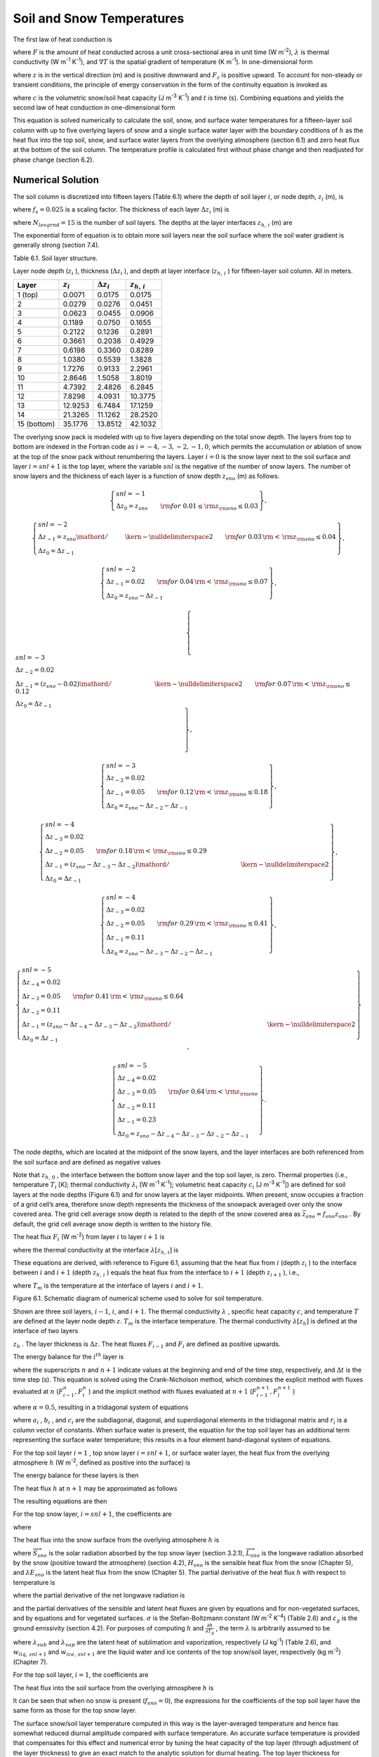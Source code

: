 Soil and Snow Temperatures
=============================

The first law of heat conduction is

.. math::
   :label: 6.1) 

   F=-\lambda \nabla T

where :math:`F` is the amount of heat conducted across a unit
cross-sectional area in unit time (W m\ :sup:`-2`),
:math:`\lambda`  is thermal conductivity (W m\ :sup:`-1`
K\ :sup:`-1`), and :math:`\nabla T` is the spatial gradient of
temperature (K m\ :sup:`-1`). In one-dimensional form

.. math::
   :label: ZEqnNum105915 

   F_{z} =-\lambda \frac{\partial T}{\partial z}

where :math:`z` is in the vertical direction (m) and is positive
downward and :math:`F_{z}`  is positive upward. To account for
non-steady or transient conditions, the principle of energy conservation
in the form of the continuity equation is invoked as

.. math::
   :label: ZEqnNum376834 

   c\frac{\partial T}{\partial t} =-\frac{\partial F_{z} }{\partial z}

where :math:`c` is the volumetric snow/soil heat capacity (J
m\ :sup:`-3` K\ :sup:`-1`) and :math:`t` is time (s).
Combining equations and yields the second law of heat conduction in
one-dimensional form

.. math::
   :label: 6.4) 

   c\frac{\partial T}{\partial t} =\frac{\partial }{\partial z} \left[\lambda \frac{\partial T}{\partial z} \right].

This equation is solved numerically to calculate the soil, snow, and
surface water temperatures for a fifteen-layer soil column with up to
five overlying layers of snow and a single surface water layer with the
boundary conditions of :math:`h` as the heat flux into the top soil,
snow, and surface water layers from the overlying atmosphere (section
6.1) and zero heat flux at the bottom of the soil column. The
temperature profile is calculated first without phase change and then
readjusted for phase change (section 6.2).

Numerical Solution
----------------------

The soil column is discretized into fifteen layers (Table 6.1) where the
depth of soil layer :math:`i`, or node depth, :math:`z_{i}`  (m), is

.. math::
   :label: ZEqnNum185766 

   z_{i} =f_{s} \left\{\exp \left[0.5\left(i-0.5\right)\right]-1\right\}

where :math:`f_{s} =0.025` is a scaling factor. The thickness of each
layer :math:`\Delta z_{i}`  (m) is

.. math::
   :label: 6.6) 

   \Delta z_{i} =\left\{\begin{array}{l} {0.5\left(z_{1} +z_{2} \right)\qquad i=1} \\ {0.5\left(z_{i+1} -z_{i-1} \right)\qquad i=2,3,\ldots ,N_{levgrnd} -1} \\ {z_{N} -z_{N-1} \qquad i=N_{levgrnd} } \end{array}\right\}

where :math:`N_{levgrnd} =15` is the number of soil layers. The depths
at the layer interfaces :math:`z_{h,\, i}`  (m) are

.. math::
   :label: 6.7) 

   z_{h,\, i} =\left\{\begin{array}{l} {0.5\left(z_{i} +z_{i+1} \right)\qquad i=1,2,\ldots ,N_{levgrnd} -1} \\ {z_{N_{levgrnd} } +0.5\Delta z_{N_{levgrnd} } \qquad i=N_{levgrnd} } \end{array}\right\}.

The exponential form of equation is to obtain more soil layers near the
soil surface where the soil water gradient is generally strong (section
7.4).

Table 6.1. Soil layer structure.

Layer node depth (:math:`z_{i}` ), thickness (:math:`\Delta z_{i}` ),
and depth at layer interface (:math:`z_{h,\, i}` ) for fifteen-layer
soil column. All in meters.

+---------------+------------------+-------------------------+-----------------------+
| Layer         | :math:`z_{i}`    | :math:`\Delta z_{i}`    | :math:`z_{h,\, i}`    |
+===============+==================+=========================+=======================+
| 1 (top)       | 0.0071           | 0.0175                  | 0.0175                |
+---------------+------------------+-------------------------+-----------------------+
| 2             | 0.0279           | 0.0276                  | 0.0451                |
+---------------+------------------+-------------------------+-----------------------+
| 3             | 0.0623           | 0.0455                  | 0.0906                |
+---------------+------------------+-------------------------+-----------------------+
| 4             | 0.1189           | 0.0750                  | 0.1655                |
+---------------+------------------+-------------------------+-----------------------+
| 5             | 0.2122           | 0.1236                  | 0.2891                |
+---------------+------------------+-------------------------+-----------------------+
| 6             | 0.3661           | 0.2038                  | 0.4929                |
+---------------+------------------+-------------------------+-----------------------+
| 7             | 0.6198           | 0.3360                  | 0.8289                |
+---------------+------------------+-------------------------+-----------------------+
| 8             | 1.0380           | 0.5539                  | 1.3828                |
+---------------+------------------+-------------------------+-----------------------+
| 9             | 1.7276           | 0.9133                  | 2.2961                |
+---------------+------------------+-------------------------+-----------------------+
| 10            | 2.8646           | 1.5058                  | 3.8019                |
+---------------+------------------+-------------------------+-----------------------+
| 11            | 4.7392           | 2.4826                  | 6.2845                |
+---------------+------------------+-------------------------+-----------------------+
| 12            | 7.8298           | 4.0931                  | 10.3775               |
+---------------+------------------+-------------------------+-----------------------+
| 13            | 12.9253          | 6.7484                  | 17.1259               |
+---------------+------------------+-------------------------+-----------------------+
| 14            | 21.3265          | 11.1262                 | 28.2520               |
+---------------+------------------+-------------------------+-----------------------+
| 15 (bottom)   | 35.1776          | 13.8512                 | 42.1032               |
+---------------+------------------+-------------------------+-----------------------+

The overlying snow pack is modeled with up to five layers depending on
the total snow depth. The layers from top to bottom are indexed in the
Fortran code as :math:`i=-4,-3,-2,-1,0`, which permits the accumulation
or ablation of snow at the top of the snow pack without renumbering the
layers. Layer :math:`i=0` is the snow layer next to the soil surface and
layer :math:`i=snl+1` is the top layer, where the variable :math:`snl`
is the negative of the number of snow layers. The number of snow layers
and the thickness of each layer is a function of snow depth
:math:`z_{sno}`  (m) as follows.

.. math:: \left\{\begin{array}{l} {snl=-1} \\ {\Delta z_{0} =z_{sno} \qquad {\rm for\; 0.01}\le {\rm z}_{{\rm sno}} \le 0.03} \end{array}\right\},

.. math:: \left\{\begin{array}{l} {snl=-2} \\ {\Delta z_{-1} ={z_{sno} \mathord{\left/ {\vphantom {z_{sno}  2}} \right. \kern-\nulldelimiterspace} 2} \qquad {\rm for\; 0.03}\, {\rm <}\, {\rm z}_{{\rm sno}} \le 0.04} \\ {\Delta z_{0} =\Delta z_{-1} } \end{array}\right\},

.. math:: \left\{\begin{array}{l} {snl=-2} \\ {\Delta z_{-1} =0.02\qquad {\rm for\; 0.04}\, {\rm <}\, {\rm z}_{{\rm sno}} \le 0.07} \\ {\Delta z_{0} =z_{sno} -\Delta z_{-1} } \end{array}\right\},

.. math:: \left\{\begin{array}{l} {snl=-3} \\ {\Delta z_{-2} =0.02} \\ {\Delta z_{-1} ={\left(z_{sno} -0.02\right)\mathord{\left/ {\vphantom {\left(z_{sno} -0.02\right) 2}} \right. \kern-\nulldelimiterspace} 2} \qquad {\rm for\; 0.07}\, {\rm <}\, {\rm z}_{{\rm sno}} \le 0.12} \\ {\Delta z_{0} =\Delta z_{-1} } \end{array}\right\},

.. math:: \left\{\begin{array}{l} {snl=-3} \\ {\Delta z_{-2} =0.02} \\ {\Delta z_{-1} =0.05\qquad {\rm for\; 0.12}\, {\rm <}\, {\rm z}_{{\rm sno}} \le 0.18} \\ {\Delta z_{0} =z_{sno} -\Delta z_{-2} -\Delta z_{-1} } \end{array}\right\},

.. math:: \left\{\begin{array}{l} {snl=-4} \\ {\Delta z_{-3} =0.02} \\ {\Delta z_{-2} =0.05\qquad {\rm for\; 0.18}\, {\rm <}\, {\rm z}_{{\rm sno}} \le 0.29} \\ {\Delta z_{-1} ={\left(z_{sno} -\Delta z_{-3} -\Delta z_{-2} \right)\mathord{\left/ {\vphantom {\left(z_{sno} -\Delta z_{-3} -\Delta z_{-2} \right) 2}} \right. \kern-\nulldelimiterspace} 2} } \\ {\Delta z_{0} =\Delta z_{-1} } \end{array}\right\},

.. math:: \left\{\begin{array}{l} {snl=-4} \\ {\Delta z_{-3} =0.02} \\ {\Delta z_{-2} =0.05\qquad {\rm for\; 0.29}\, {\rm <}\, {\rm z}_{{\rm sno}} \le 0.41} \\ {\Delta z_{-1} =0.11} \\ {\Delta z_{0} =z_{sno} -\Delta z_{-3} -\Delta z_{-2} -\Delta z_{-1} } \end{array}\right\},

.. math:: \left\{\begin{array}{l} {snl=-5} \\ {\Delta z_{-4} =0.02} \\ {\Delta z_{-3} =0.05\qquad {\rm for\; 0.41}\, {\rm <}\, {\rm z}_{{\rm sno}} \le 0.64} \\ {\Delta z_{-2} =0.11} \\ {\Delta z_{-1} ={\left(z_{sno} -\Delta z_{-4} -\Delta z_{-3} -\Delta z_{-2} \right)\mathord{\left/ {\vphantom {\left(z_{sno} -\Delta z_{-4} -\Delta z_{-3} -\Delta z_{-2} \right) 2}} \right. \kern-\nulldelimiterspace} 2} } \\ {\Delta z_{0} =\Delta z_{-1} } \end{array}\right\},

.. math:: \left\{\begin{array}{l} {snl=-5} \\ {\Delta z_{-4} =0.02} \\ {\Delta z_{-3} =0.05\qquad {\rm for\; 0.64}\, {\rm <}\, {\rm z}_{{\rm sno}} } \\ {\Delta z_{-2} =0.11} \\ {\Delta z_{-1} =0.23} \\ {\Delta z_{0} =z_{sno} -\Delta z_{-4} -\Delta z_{-3} -\Delta z_{-2} -\Delta z_{-1} } \end{array}\right\}.

The node depths, which are located at the midpoint of the snow layers,
and the layer interfaces are both referenced from the soil surface and
are defined as negative values

.. math::
   :label: 6.8) 

   z_{i} =z_{h,\, i} -0.5\Delta z_{i} \qquad i=snl+1,\ldots ,0

.. math::
   :label: 6.9) 

   z_{h,\, i} =z_{h,\, i+1} -\Delta z_{i+1} \qquad i=snl,\ldots ,-1.

Note that :math:`z_{h,\, 0}` , the interface between the bottom snow
layer and the top soil layer, is zero. Thermal properties (i.e.,
temperature :math:`T_{i}`  [K]; thermal conductivity
:math:`\lambda _{i}`  [W m\ :sup:`-1` K\ :sup:`-1`];
volumetric heat capacity :math:`c_{i}`  [J m\ :sup:`-3`
K\ :sup:`-1`]) are defined for soil layers at the node depths
(Figure 6.1) and for snow layers at the layer midpoints. When present,
snow occupies a fraction of a grid cell’s area, therefore snow depth
represents the thickness of the snowpack averaged over only the snow
covered area. The grid cell average snow depth is related to the depth
of the snow covered area as :math:`\bar{z}_{sno} =f_{sno} z_{sno}` . By
default, the grid cell average snow depth is written to the history
file.

The heat flux :math:`F_{i}`  (W m\ :sup:`-2`) from layer :math:`i`
to layer :math:`i+1` is

.. math::
   :label: ZEqnNum443713 

   F_{i} =-\lambda \left[z_{h,\, i} \right]\left(\frac{T_{i} -T_{i+1} }{z_{i+1} -z_{i} } \right)

where the thermal conductivity at the interface
:math:`\lambda \left[z_{h,\, i} \right]` is

.. math::
   :label: ZEqnNum604125 

   \lambda \left[z_{h,\, i} \right]=\left\{\begin{array}{l} {\frac{\lambda _{i} \lambda _{i+1} \left(z_{i+1} -z_{i} \right)}{\lambda _{i} \left(z_{i+1} -z_{h,\, i} \right)+\lambda _{i+1} \left(z_{h,\, i} -z_{i} \right)} \qquad i=snl+1,\ldots ,N_{levgrnd} -1} \\ {0\qquad i=N_{levgrnd} } \end{array}\right\}.

These equations are derived, with reference to Figure 6.1, assuming
that the heat flux from :math:`i` (depth :math:`z_{i}` ) to the
interface between :math:`i` and :math:`i+1` (depth :math:`z_{h,\, i}` )
equals the heat flux from the interface to :math:`i+1` (depth
:math:`z_{i+1}` ), i.e.,

.. math::
   :label: ZEqnNum726244 

   -\lambda _{i} \frac{T_{i} -T_{m} }{z_{h,\, i} -z_{i} } =-\lambda _{i+1} \frac{T_{m} -T_{i+1} }{z_{i+1} -z_{h,\, i} }

where :math:`T_{m}`  is the temperature at the interface of layers
:math:`i` and :math:`i+1`.

Figure 6.1. Schematic diagram of numerical scheme used to solve for soil
temperature.

Shown are three soil layers, :math:`i-1`, :math:`i`, and :math:`i+1`.
The thermal conductivity :math:`\lambda` , specific heat capacity
:math:`c`, and temperature :math:`T` are defined at the layer node depth
:math:`z`. :math:`T_{m}`  is the interface temperature. The thermal
conductivity :math:`\lambda \left[z_{h} \right]` is defined at the
interface of two layers

:math:`z_{h}` . The layer thickness is :math:`\Delta z`. The heat fluxes
:math:`F_{i-1}`  and :math:`F_{i}`  are defined as positive upwards.

.. image:: image1.png


The energy balance for the :math:`i^{th}`  layer is

.. math::
   :label: 6.13) 

   \frac{c_{i} \Delta z_{i} }{\Delta t} \left(T_{i}^{n+1} -T_{i}^{n} \right)=-F_{i-1} +F_{i}

where the superscripts :math:`n` and :math:`n+1` indicate values at the
beginning and end of the time step, respectively, and :math:`\Delta t`
is the time step (s). This equation is solved using the Crank-Nicholson
method, which combines the explicit method with fluxes evaluated at
:math:`n` (:math:`F_{i-1}^{n} ,F_{i}^{n}` ) and the implicit method with
fluxes evaluated at :math:`n+1` (:math:`F_{i-1}^{n+1} ,F_{i}^{n+1}` )

.. math::
   :label: 6.14) 

   \frac{c_{i} \Delta z_{i} }{\Delta t} \left(T_{i}^{n+1} -T_{i}^{n} \right)=\alpha \left(-F_{i-1}^{n} +F_{i}^{n} \right)+\left(1-\alpha \right)\left(-F_{i-1}^{n+1} +F_{i}^{n+1} \right)

where :math:`\alpha =0.5`, resulting in a tridiagonal system of
equations

.. math::
   :label: 6.15) 

   r_{i} =a_{i} T_{i-1}^{n+1} +b_{i} T_{i}^{n+1} +c_{i} T_{i+1}^{n+1}

where :math:`a_{i}` , :math:`b_{i}` , and :math:`c_{i}`  are the
subdiagonal, diagonal, and superdiagonal elements in the tridiagonal
matrix and :math:`r_{i}`  is a column vector of constants. When surface
water is present, the equation for the top soil layer has an additional
term representing the surface water temperature; this results in a four
element band-diagonal system of equations.

For the top soil layer :math:`i=1` , top snow layer :math:`i=snl+1`, or
surface water layer, the heat flux from the overlying atmosphere
:math:`h` (W m\ :sup:`-2`, defined as positive into the surface)
is

.. math::
   :label: 6.16) 

   h^{n+1} =-\alpha F_{i-1}^{n} -\left(1-\alpha \right)F_{i-1}^{n+1} .

The energy balance for these layers is then

.. math::
   :label: 6.17) 

   \frac{c_{i} \Delta z_{i} }{\Delta t} \left(T_{i}^{n+1} -T_{i}^{n} \right)=h^{n+1} +\alpha F_{i}^{n} +\left(1-\alpha \right)F_{i}^{n+1} .

The heat flux :math:`h` at :math:`n+1` may be approximated as follows

.. math::
   :label: 6.18) 

   h^{n+1} =h^{n} +\frac{\partial h}{\partial T_{i} } \left(T_{i}^{n+1} -T_{i}^{n} \right).

The resulting equations are then

.. math::
   :label: ZEqnNum219926 

   \begin{array}{rcl} {\frac{c_{i} \Delta z_{i} }{\Delta t} \left(T_{i}^{n+1} -T_{i}^{n} \right)} & {=} & {h^{n} +\frac{\partial h}{\partial T_{i} } \left(T_{i}^{n+1} -T_{i} \right)} \\ {} & {} & {-\alpha \frac{\lambda \left[z_{h,\, i} \right]\left(T_{i}^{n} -T_{i+1}^{n} \right)}{z_{i+1} -z_{i} } -\left(1-\alpha \right)\frac{\lambda \left[z_{h,\, i} \right]\left(T_{i}^{n+1} -T_{i+1}^{n+1} \right)}{z_{i+1} -z_{i} } } \end{array}

For the top snow layer, :math:`i=snl+1`, the coefficients are

.. math::
   :label: 6.20) 

   a_{i} =0

.. math::
   :label: 6.21) 

   b_{i} =1+\frac{\Delta t}{c_{i} \Delta z_{i} } \left[\left(1-\alpha \right)\frac{\lambda \left[z_{h,\, i} \right]}{z_{i+1} -z_{i} } -\frac{\partial h}{\partial T_{i} } \right]

.. math::
   :label: 6.22) 

   c_{i} =-\left(1-\alpha \right)\frac{\Delta t}{c_{i} \Delta z_{i} } \frac{\lambda \left[z_{h,\, i} \right]}{z_{i+1} -z_{i} }

.. math::
   :label: 6.23) 

   r_{i} =T_{i}^{n} +\frac{\Delta t}{c_{i} \Delta z_{i} } \left[h_{sno} ^{n} -\frac{\partial h}{\partial T_{i} } T_{i}^{n} +\alpha F_{i} \right]

where

.. math::
   :label: ZEqnNum455578 

   F_{i} =-\lambda \left[z_{h,\, i} \right]\left(\frac{T_{i}^{n} -T_{i+1}^{n} }{z_{i+1} -z_{i} } \right).

The heat flux into the snow surface from the overlying atmosphere
:math:`h` is

.. math::
   :label: 6.25) 

   h=\overrightarrow{S}_{sno} -\overrightarrow{L}_{sno} -H_{sno} -\lambda E_{sno}

where :math:`\overrightarrow{S}_{sno}`  is the solar radiation absorbed
by the top snow layer (section 3.2.1), :math:`\overrightarrow{L}_{sno}` 
is the longwave radiation absorbed by the snow (positive toward the
atmosphere) (section 4.2), :math:`H_{sno}`  is the sensible heat flux
from the snow (Chapter 5), and :math:`\lambda E_{sno}`  is the latent
heat flux from the snow (Chapter 5). The partial derivative of the heat
flux :math:`h` with respect to temperature is

.. math::
   :label: 6.26) 

   \frac{\partial h}{\partial T_{} } =-\frac{\partial \overrightarrow{L}_{} }{\partial T_{} } -\frac{\partial H_{} }{\partial T_{} } -\frac{\partial \lambda E_{} }{\partial T_{} }

where the partial derivative of the net longwave radiation is

.. math::
   :label: 6.27) 

   \frac{\partial \overrightarrow{L}_{} }{\partial T_{} } =4\varepsilon _{g} \sigma \left(T_{}^{n} \right)^{3}

and the partial derivatives of the sensible and latent heat fluxes are
given by equations and for non-vegetated surfaces, and by equations and
for vegetated surfaces. :math:`\sigma`  is the Stefan-Boltzmann constant
(W m\ :sup:`-2` K\ :sup:`-4`) (Table 2.6) and :math:`\varepsilon _{g}`  is the ground emissivity (section 4.2). For
purposes of computing :math:`h` and :math:`\frac{\partial h}{\partial T_{g} }` , the term :math:`\lambda` 
is arbitrarily assumed to be

.. math::
   :label: 6.28) 

   \lambda =\left\{\begin{array}{l} {\lambda _{sub} \qquad {\rm if\; }w_{liq,\, snl+1} =0{\rm \; and\; }w_{ice,\, snl+1} >0} \\ {\lambda _{vap} \qquad {\rm otherwise}} \end{array}\right\}

where :math:`\lambda _{sub}`  and :math:`\lambda _{vap}`  are the
latent heat of sublimation and vaporization, respectively (J
kg\ :sup:`-1`) (Table 2.6), and :math:`w_{liq,\, snl+1}`  and
:math:`w_{ice,\, snl+1}`  are the liquid water and ice contents of the
top snow/soil layer, respectively (kg m\ :sup:`-2`) (Chapter 7).

For the top soil layer, :math:`i=1`, the coefficients are

.. math::
   :label: 6.29) 

   a_{i} =-f_{sno} \left(1-\alpha \right)\frac{\Delta t}{c_{i} \Delta z_{i} } \frac{\lambda \left[z_{h,\, i-1} \right]}{z_{i} -z_{i-1} }

.. math::
   :label: 6.30) 

   b_{i} =1+\left(1-\alpha \right)\frac{\Delta t}{c_{i} \Delta z_{i} } \left[f_{sno} \frac{\lambda \left[z_{h,\, i-1} \right]}{z_{i} -z_{i-1} } +\frac{\lambda \left[z_{h,\, i} \right]}{z_{i+1} -z_{i} } \right]-\left(1-f_{sno} \right)\frac{\Delta t}{c_{i} \Delta z_{i} } \frac{\partial h}{\partial T}

.. math::
   :label: 6.31) 

   c_{i} =-\left(1-\alpha \right)\frac{\Delta t}{c_{i} \Delta z_{i} } \frac{\lambda \left[z_{h,\, i} \right]}{z_{i+1} -z_{i} }

.. math::
   :label: 6.32) 

   r_{i} =T_{i}^{n} +\frac{\Delta t}{c_{i} \Delta z_{i} } \left[\left(1-f_{sno} \right)\left(h_{soil} ^{n} -\frac{\partial h}{\partial T_{} } T_{i}^{n} \right)+\alpha \left(F_{i} -f_{sno} F_{i-1} \right)\right]

The heat flux into the soil surface from the overlying atmosphere
:math:`h` is

.. math::
   :label: 6.33) 

   h=\overrightarrow{S}_{soil} -\overrightarrow{L}_{soil} -H_{soil} -\lambda E_{soil}

It can be seen that when no snow is present (:math:`f_{sno} =0`), the
expressions for the coefficients of the top soil layer have the same
form as those for the top snow layer.

The surface snow/soil layer temperature computed in this way is the
layer-averaged temperature and hence has somewhat reduced diurnal
amplitude compared with surface temperature. An accurate surface
temperature is provided that compensates for this effect and numerical
error by tuning the heat capacity of the top layer (through adjustment
of the layer thickness) to give an exact match to the analytic solution
for diurnal heating. The top layer thickness for :math:`i=snl+1` is
given by

.. math::
   :label: 6.34) 

   \Delta z_{i*} =0.5\left[z_{i} -z_{h,\, i-1} +c_{a} \left(z_{i+1} -z_{h,\, i-1} \right)\right]

where :math:`c_{a}`  is a tunable parameter, varying from 0 to 1, and is
taken as 0.34 by comparing the numerical solution with the analytic
solution (Z.-L. Yang 1998, unpublished manuscript).
:math:`\Delta z_{i*}`  is used in place of :math:`\Delta z_{i}`  for
:math:`i=snl+1` in equations -. The top snow/soil layer temperature
computed in this way is the ground surface temperature
:math:`T_{g}^{n+1}` .

The boundary condition at the bottom of the snow/soil column is zero
heat flux, :math:`F_{i} =0`, resulting in, for :math:`i=N_{levgrnd}` ,

.. math::
   :label: 6.35) 

   \frac{c_{i} \Delta z_{i} }{\Delta t} \left(T_{i}^{n+1} -T_{i}^{n} \right)=\alpha \frac{\lambda \left[z_{h,\, i-1} \right]\left(T_{i-1}^{n} -T_{i}^{n} \right)}{z_{i} -z_{i-1} } +\left(1-\alpha \right)\frac{\lambda \left[z_{h,\, i-1} \right]\left(T_{i-1}^{n+1} -T_{i}^{n+1} \right)}{z_{i} -z_{i-1} }

.. math::
   :label: 6.36) 

   a_{i} =-\left(1-\alpha \right)\frac{\Delta t}{c_{i} \Delta z_{i} } \frac{\lambda \left[z_{h,\, i-1} \right]}{z_{i} -z_{i-1} }

.. math::
   :label: 6.37) 

   b_{i} =1+\left(1-\alpha \right)\frac{\Delta t}{c_{i} \Delta z_{i} } \frac{\lambda \left[z_{h,\, i-1} \right]}{z_{i} -z_{i-1} }

.. math::
   :label: 6.38) 

   c_{i} =0

.. math::
   :label: 6.39) 

   r_{i} =T_{i}^{n} -\alpha \frac{\Delta t}{c_{i} \Delta z_{i} } F_{i-1}

where

.. math::
   :label: ZEqnNum768674 

   F_{i-1} =-\frac{\lambda \left[z_{h,\, i-1} \right]}{z_{i} -z_{i-1} } \left(T_{i-1}^{n} -T_{i}^{n} \right).

For the interior snow/soil layers, :math:`snl+1<i<N_{levgrnd}` ,
excluding the top soil layer,

.. math::
   :label: 6.41) 

   \begin{array}{rcl} {\frac{c_{i} \Delta z_{i} }{\Delta t} \left(T_{i}^{n+1} -T_{i}^{n} \right)} & {=} & {-\alpha \frac{\lambda \left[z_{h,\, i} \right]\left(T_{i}^{n} -T_{i+1}^{n} \right)}{z_{i+1} -z_{i} } +\alpha \frac{\lambda \left[z_{h,\, i-1} \right]\left(T_{i-1}^{n} -T_{i}^{n} \right)}{z_{i} -z_{i-1} } } \\ {} \end{array}

.. math::
   :label: 6.42) 

   a_{i} =-\left(1-\alpha \right)\frac{\Delta t}{c_{i} \Delta z_{i} } \frac{\lambda \left[z_{h,\, i-1} \right]}{z_{i} -z_{i-1} }

.. math::
   :label: 6.43) 

   b_{i} =1+\left(1-\alpha \right)\frac{\Delta t}{c_{i} \Delta z_{i} } \left[\frac{\lambda \left[z_{h,\, i-1} \right]}{z_{i} -z_{i-1} } +\frac{\lambda \left[z_{h,\, i} \right]}{z_{i+1} -z_{i} } \right]

.. math::
   :label: 6.44) 

   c_{i} =-\left(1-\alpha \right)\frac{\Delta t}{c_{i} \Delta z_{i} } \frac{\lambda \left[z_{h,\, i} \right]}{z_{i+1} -z_{i} }

.. math::
   :label: 6.45) 

   r_{i} =T_{i}^{n} +\alpha \frac{\Delta t}{c_{i} \Delta z_{i} } \left(F_{i} -F_{i-1} \right)+\frac{\Delta t}{c_{i} \Delta z_{i} } \vec{S}_{g,i} .

where :math:`\vec{S}_{g,i}`  is the absorbed solar flux in layer
:math:`i` (section 3.2.1).

When surface water exists, the following top soil layer coefficients are
modified

.. math::
   :label: 6.46) 

   \begin{array}{l} {b_{i} =1+\left(1-\alpha \right)\frac{\Delta t}{c_{i} \Delta z_{i} } \left[f_{h2osfc} \frac{\lambda _{h2osfc} }{z_{i} -z_{h2osfc} } +f_{sno} \frac{\lambda \left[z_{h,\, i-1} \right]}{z_{i} -z_{i-1} } +\frac{\lambda \left[z_{h,\, i} \right]}{z_{i+1} -z_{i} } \right]} \\ {\quad \quad -\left(1-f_{sno} -f_{h2osfc} \right)\frac{\Delta t}{c_{i} \Delta z_{i} } \frac{\partial h}{\partial T} } \end{array}

.. math::
   :label: 6.47) 

   r_{i} =T_{i}^{n} +\frac{\Delta t}{c_{i} \Delta z_{i} } \left[\begin{array}{l} {\left(1-f_{sno} -f_{h2osfc} \right)\left(h_{soil} ^{n} -\frac{\partial h}{\partial T_{} } T_{i}^{n} \right)} \\ {+\alpha \left(F_{i} -f_{sno} F_{i-1} +f_{h2osfc} \frac{\lambda _{h2osfc} }{z_{1} -z_{h2osfc} } \left(T_{1} -T_{h2osfc} \right)\right)} \end{array}\right]

.. math::
   :label: 6.48) 

   d_{i} =-f_{h2osfc} \left(1-\alpha \right)\frac{\Delta t}{c_{i} \Delta z_{i} } \left[\frac{\lambda _{h2osfc} }{z_{i} -z_{h2osfc} } \right]

where :math:`d_{i}`  is an additional coefficient representing the heat
flux from the surface water layer. The surface water layer coefficients
are

.. math::
   :label: 6.49) 

   a_{h2osfc} =0

.. math::
   :label: 6.50) 

   b_{h2osfc} =1+\frac{\Delta t}{c_{h2osfc} \Delta z_{h2osfc} } \left[\left(1-\alpha \right)\frac{\lambda _{h2osfc} }{z_{1} -z_{h2osfc} } -\frac{\partial h}{\partial T} \right]

.. math::
   :label: 6.51) 

   c_{h2osfc} =-\left(1-\alpha \right)\frac{\Delta t}{c_{h2osfc} \Delta z_{h2osfc} } \frac{\lambda _{h2osfc} }{z_{1} -z_{h2osfc} }

.. math::
   :label: 6.52) 

   r_{h2osfc} =T_{h2osfc}^{n} +\frac{\Delta t}{c_{i} \Delta z_{i} } \left[h_{h2osfc} ^{n} -\frac{\partial h}{\partial T_{} } T_{h2osfc}^{n} +\alpha \frac{\lambda _{h2osfc} }{z_{1} -z_{h2osfc} } \left(T_{1} -T_{h2osfc} \right)\right]_{}

Phase Change
----------------

Soil and Snow Layers
^^^^^^^^^^^^^^^^^^^^^^^^^^

Upon update, the snow/soil temperatures are evaluated to determine if
phase change will take place as

.. math::
   :label: ZEqnNum797408 

   \begin{array}{l} {T_{i}^{n+1} >T_{f} {\rm \; and\; }w_{ice,\, i} >0\qquad i=snl+1,\ldots ,N_{levgrnd} \qquad {\rm melting}} \\ {T_{i}^{n+1} <T_{f} {\rm \; and\; }w_{liq,\, i} >0\qquad i=snl+1,\ldots ,0\qquad {\rm freezing}} \\ {T_{i}^{n+1} <T_{f} {\rm \; and\; }w_{liq,\, i} >w_{liq,\, \max ,\, i} \qquad i=1,\ldots ,N_{levgrnd} \qquad {\rm freezing}} \end{array}

where :math:`T_{i}^{n+1}`  is the soil layer temperature after solution
of the tridiagonal equation set, :math:`w_{ice,\, i}`  and
:math:`w_{liq,\, i}`  are the mass of ice and liquid water (kg
m\ :sup:`-2`) in each snow/soil layer, respectively, and
:math:`T_{f}`  is the freezing temperature of water (K) (Table 2.6). For
the freezing process in soil layers, the concept of supercooled soil
water from Niu and Yang (2006) is adopted. The supercooled soil water is
the liquid water that coexists with ice over a wide range of
temperatures below freezing and is implemented through a freezing point
depression equation

.. math::
   :label: ZEqnNum547401 

   w_{liq,\, \max ,\, i} =\Delta z_{i} \theta _{sat,\, i} \left[\frac{10^{3} L_{f} \left(T_{f} -T_{i} \right)}{gT_{i} \psi _{sat,\, i} } \right]^{{-1\mathord{\left/ {\vphantom {-1 B_{i} }} \right. \kern-\nulldelimiterspace} B_{i} } } \qquad T_{i} <T_{f}

where :math:`w_{liq,\, \max ,\, i}`  is the maximum liquid water in
layer :math:`i` (kg m\ :sup:`-2`) when the soil temperature
:math:`T_{i}`  is below the freezing temperature :math:`T_{f}` ,
:math:`L_{f}`  is the latent heat of fusion (J kg\ :sup:`-1`)
(Table 2.6), :math:`g` is the gravitational acceleration (m
s\ :sup:`-2`) (Table 2.6), and :math:`\psi _{sat,\, i}`  and
:math:`B_{i}`  are the soil texture-dependent saturated matric potential
(mm) and Clapp and Hornberger (1978) exponent (section 7.4.1).

For the special case when snow is present (snow mass :math:`W_{sno} >0`)
but there are no explicit snow layers (:math:`snl=0`) (i.e., there is
not enough snow present to meet the minimum snow depth requirement of
0.01 m), snow melt will take place for soil layer :math:`i=1` if the
soil layer temperature is greater than the freezing temperature
(:math:`T_{1}^{n+1} >T_{f}` ).

The rate of phase change is assessed from the energy excess (or deficit)
needed to change :math:`T_{i}`  to freezing temperature, :math:`T_{f}` .
The excess or deficit of energy :math:`H_{i}`  (W m\ :sup:`-2`) is
determined as follows

.. math::
   :label: 6.55) 

   H_{i} =\left\{\begin{array}{l} {\frac{\partial h}{\partial T} \left(T_{f} -T_{i}^{n} \right)-\frac{c_{i} \Delta z_{i} }{\Delta t} \left(T_{f} -T_{i}^{n} \right)\qquad \quad \quad \quad i=snl+1} \\ {\left(1-f_{sno} -f_{h2osfc} \right)\frac{\partial h}{\partial T} \left(T_{f} -T_{i}^{n} \right)-\frac{c_{i} \Delta z_{i} }{\Delta t} \left(T_{f} -T_{i}^{n} \right)\quad {\kern 1pt} {\kern 1pt} {\kern 1pt} {\kern 1pt} i=1} \\ {-\frac{c_{i} \Delta z_{i} }{\Delta t} \left(T_{f} -T_{i}^{n} \right)\qquad \quad \quad \quad i\ne \left\{1,snl+1\right\}} \end{array}\right\}.

If the melting criteria is met (equation ) and
:math:`H_{m} =\frac{H_{i} \Delta t}{L_{f} } >0`, then the ice mass is
readjusted as

.. math::
   :label: ZEqnNum547839 

   w_{ice,\, i}^{n+1} =w_{ice,\, i}^{n} -H_{m} \ge 0\qquad i=snl+1,\ldots ,N_{levgrnd} .

If the freezing criteria is met (equation ) and :math:`H_{m} <0`, then
the ice mass is readjusted for :math:`i=snl+1,\ldots ,0` as

.. math::
   :label: 6.57) 

   w_{ice,\, i}^{n+1} =\min \left(w_{liq,\, i}^{n} +w_{ice,\, i}^{n} ,w_{ice,\, i}^{n} -H_{m} \right)

and for :math:`i=1,\ldots ,N_{levgrnd}`  as

.. math::
   :label: 6.58) 

   w_{ice,\, i}^{n+1} =\left\{\begin{array}{l} {\min \left(w_{liq,\, i}^{n} +w_{ice,\, i}^{n} -w_{liq,\, \max ,\, i}^{n} ,\, w_{ice,\, i}^{n} -H_{m} \right)\qquad w_{liq,\, i}^{n} +w_{ice,\, i}^{n} \ge w_{liq,\, \max ,\, i}^{n} {\rm \; }} \\ {{\rm 0}\qquad w_{liq,\, i}^{n} +w_{ice,\, i}^{n} <w_{liq,\, \max ,\, i}^{n} {\rm \; \; }\, } \end{array}\right\}.

Liquid water mass is readjusted as

.. math::
   :label: ZEqnNum864933 

   w_{liq,\, i}^{n+1} =w_{liq,\, i}^{n} +w_{ice,\, i}^{n} -w_{ice,\, i}^{n+1} \ge 0.

Because part of the energy :math:`H_{i}`  may not be consumed in
melting or released in freezing, the energy is recalculated as

.. math::
   :label: 6.60) 

   H_{i*} =H_{i} -\frac{L_{f} \left(w_{ice,\, i}^{n} -w_{ice,\, i}^{n+1} \right)}{\Delta t}

and this energy is used to cool or warm the snow/soil layer (if
:math:`\left|H_{i*} \right|>0`) as

.. math::
   :label: ZEqnNum190862 

   T_{i}^{n+1} =\left\{\begin{array}{l} {T_{f} +{\frac{\Delta t}{c_{i} \Delta z_{i} } H_{i*} \mathord{\left/ {\vphantom {\frac{\Delta t}{c_{i} \Delta z_{i} } H_{i*}  \left(1-\frac{\Delta t}{c_{i} \Delta z_{i} } \frac{\partial h}{\partial T} \right)}} \right. \kern-\nulldelimiterspace} \left(1-\frac{\Delta t}{c_{i} \Delta z_{i} } \frac{\partial h}{\partial T} \right)} \qquad \quad \quad \quad \quad \quad \, i=snl+1} \\ {T_{f} +{\frac{\Delta t}{c_{i} \Delta z_{i} } H_{i*} \mathord{\left/ {\vphantom {\frac{\Delta t}{c_{i} \Delta z_{i} } H_{i*}  \left(1-\left(1-f_{sno} -f_{h2osfc} \right)\frac{\Delta t}{c_{i} \Delta z_{i} } \frac{\partial h}{\partial T} \right)}} \right. \kern-\nulldelimiterspace} \left(1-\left(1-f_{sno} -f_{h2osfc} \right)\frac{\Delta t}{c_{i} \Delta z_{i} } \frac{\partial h}{\partial T} \right)} \qquad i=1} \\ {T_{f} +\frac{\Delta t}{c_{i} \Delta z_{i} } H_{i*} \qquad \quad \quad \quad \quad \quad \, i\ne \left\{1,snl+1\right\}} \end{array}\right\}.

For the special case when snow is present (:math:`W_{sno} >0`), there
are no explicit snow layers (:math:`snl=0`), and
:math:`\frac{H_{1} \Delta t}{L_{f} } >0` (melting), the snow mass
:math:`W_{sno}`  (kg m\ :sup:`-2`) is reduced according to

.. math::
   :label: 6.62) 

   W_{sno}^{n+1} =W_{sno}^{n} -\frac{H_{1} \Delta t}{L_{f} } \ge 0.

The snow depth is reduced proportionally

.. math::
   :label: 6.63) 

   z_{sno}^{n+1} =\frac{W_{sno}^{n+1} }{W_{sno}^{n} } z_{sno}^{n} .

Again, because part of the energy may not be consumed in melting, the
energy for the surface soil layer :math:`i=1` is recalculated as

.. math::
   :label: 6.64) 

   H_{1*} =H_{1} -\frac{L_{f} \left(W_{sno}^{n} -W_{sno}^{n+1} \right)}{\Delta t} .

If there is excess energy (:math:`H_{1*} >0`), this energy becomes
available to the top soil layer as

.. math::
   :label: ZEqnNum985120 

   H_{1} =H_{1*} .

The ice mass, liquid water content, and temperature of the top soil
layer are then determined from equations , , and using the recalculated
energy from equation . Snow melt :math:`M_{1S}`  (kg m\ :sup:`-2`
s\ :sup:`-1`) and phase change energy :math:`E_{p,\, 1S}`  (W
m\ :sup:`-2`) for this special case are

.. math::
   :label: 6.66) 

   M_{1S} =\frac{W_{sno}^{n} -W_{sno}^{n+1} }{\Delta t} \ge 0

.. math::
   :label: 6.67) 

   E_{p,\, 1S} =L_{f} M_{1S} .

The total energy of phase change :math:`E_{p}`  (W m\ :sup:`-2`)
for the snow/soil column is

.. math::
   :label: 6.68) 

   E_{p} =E_{p,\, 1S} +\sum _{i=snl+1}^{N_{levgrnd} }E_{p,i}

where

.. math::
   :label: 6.69) 

   E_{p,\, i} =L_{f} \frac{\left(w_{ice,\, i}^{n} -w_{ice,\, i}^{n+1} \right)}{\Delta t} .

The total snow melt :math:`M` (kg m\ :sup:`-2`
s\ :sup:`-1`) is

.. math::
   :label: 6.70) 

   M=M_{1S} +\sum _{i=snl+1}^{i=0}M_{i}

where

.. math::
   :label: 6.71) 

   M_{i} =\frac{\left(w_{ice,\, i}^{n} -w_{ice,\, i}^{n+1} \right)}{\Delta t} \ge 0.

The solution for snow/soil temperatures conserves energy as

.. math::
   :label: 6.72) 

   G-E_{p} -\sum _{i=snl+1}^{i=N_{levgrnd} }\frac{c_{i} \Delta z_{i} }{\Delta t}  \left(T_{i}^{n+1} -T_{i}^{n} \right)=0

where :math:`G` is the ground heat flux (section 5.4).

Surface Water
^^^^^^^^^^^^^^^^^^^

Phase change of surface water takes place when the surface water
temperature, :math:`T_{h2osfc}` , becomes less than :math:`T_{f}`  . The
energy available for freezing is

.. math::
   :label: 6.73) 

   H_{h2osfc} =\frac{\partial h}{\partial T} \left(T_{f} -T_{h2osfc}^{n} \right)-\frac{c_{h2osfc} \Delta z_{h2osfc} }{\Delta t} \left(T_{f} -T_{h2osfc}^{n} \right)

where :math:`c_{h2osfc}`  is the volumetric heat capacity of water, and
:math:`\Delta z_{h2osfc}`  is the depth of the surface water layer. If
:math:`H_{m} =\frac{H_{h2osfc} \Delta t}{L_{f} } >0` then :math:`H_{m}` 
is removed from surface water and added to the snow column as ice

.. math::
   :label: 6.74) 

   H^{n+1} _{h2osfc} =H^{n} _{h2osfc} -H_{m}

.. math::
   :label: 6.75) 

   w_{ice,\, 0}^{n+1} =w_{ice,\, 0}^{n} +H_{m}

The snow depth is adjusted to account for the additional ice mass

.. math::
   :label: 6.76) 

   \Delta z_{sno} =\frac{H_{m} }{\rho _{ice} }

If :math:`H_{m}` \ is greater than :math:`W_{sfc}` , the excess heat
:math:`\frac{L_{f} \left(H_{m} -W_{sfc} \right)}{\Delta t}`  is used to
cool the snow layer.

Soil and Snow Thermal Properties
------------------------------------

The thermal and hydraulic (section 6.3 and 7.4.1) properties of the soil
are assumed to be a weighted combination of the mineral and organic
properties of the soil (Lawrence and Slater 2008). The soil layer
organic matter fraction :math:`f_{om,i}`  is

.. math::
   :label: 6.77) 

   f_{om,i} =\rho _{om,i} /\rho _{om,\max } .

Soil thermal conductivity :math:`\lambda _{i}`  (W m\ :sup:`-1`
K\ :sup:`-1`) is from Farouki (1981)

.. math::
   :label: 6.78) 

   \begin{array}{l} {\lambda _{i} =\left\{\begin{array}{l} {K_{e,\, i} \lambda _{sat,\, i} +\left(1-K_{e,\, i} \right)\lambda _{dry,\, i} \qquad S_{r,\, i} >1\times 10^{-7} } \\ {\lambda _{dry,\, i} \qquad S_{r,\, i} \le 1\times 10^{-7} } \end{array}\right\}\qquad i=1,\ldots ,N_{levsoi} } \\ {\lambda _{i} =\lambda _{bedrock} \qquad i=N_{levsoi} +1,\ldots N_{levgrnd} } \end{array}

where :math:`\lambda _{sat,\, i}`  is the saturated thermal
conductivity, :math:`\lambda _{dry,\, i}`  is the dry thermal
conductivity, :math:`K_{e,\, i}`  is the Kersten number,
:math:`S_{r,\, i}`  is the wetness of the soil with respect to
saturation, and :math:`\lambda _{bedrock} =3` W m\ :sup:`-1`
K\ :sup:`-1` is the thermal conductivity assumed for the deep
ground layers (typical of saturated granitic rock; Clauser and Huenges,
1995). For glaciers and wetlands,

.. math::
   :label: 6.79) 

   \lambda _{i} =\left\{\begin{array}{l} {\lambda _{liq,\, i} \qquad T_{i} \ge T_{f} } \\ {\lambda _{ice,\, i} \qquad T_{i} <T_{f} } \end{array}\right\}

where :math:`\lambda _{liq}`  and :math:`\lambda _{ice}`  are the
thermal conductivities of liquid water and ice, respectively (Table
2.6). The saturated thermal conductivity :math:`\lambda _{sat,\, i}`  (W
m\ :sup:`-1` K\ :sup:`-1`) depends on the thermal
conductivities of the soil solid, liquid water, and ice constituents

.. math::
   :label: 6.80) 

   \lambda _{sat} =\lambda _{s}^{1-\theta _{sat} } \lambda _{liq}^{\frac{\theta _{liq} }{\theta _{liq} +\theta _{ice} } \theta _{sat} } \lambda _{ice}^{\theta _{sat} \left(1-\frac{\theta _{liq} }{\theta _{liq} +\theta _{ice} } \right)}

where the thermal conductivity of soil solids
:math:`\lambda _{s,\, i}`  varies with the sand, clay, and organic
matter content

.. math::
   :label: 6.81) 

   \lambda _{s,i} =(1-f_{om,i} )\lambda _{s,\min ,i} +f_{om,i} \lambda _{s,om}

where the mineral soil solid thermal conductivity
:math:`\lambda _{s,\min ,i}` \ is

.. math::
   :label: 6.82) 

   \lambda _{s,\, \min ,i} =\frac{8.80{\rm \; }\left(\% sand\right)_{i} +{\rm 2.92\; }\left(\% clay\right)_{i} }{\left(\% sand\right)_{i} +\left(\% clay\right)_{i} } ,

and :math:`\lambda _{s,om} =0.25`\ W m\ :sup:`-1`
K\ :sup:`-1` (Farouki, 1981). :math:`\theta _{sat,\, i}`  is the
volumetric water content at saturation (porosity) (section 7.4.1).

The thermal conductivity of dry soil is

.. math::
   :label: 6.83) 

   \lambda _{dry,i} =(1-f_{om,i} )\lambda _{dry,\min ,i} +f_{om,i} \lambda _{dry,om}

where the thermal conductivity of dry mineral soil
:math:`\lambda _{dry,\min ,i}` \ (W m\ :sup:`-1`
K\ :sup:`-1`) depends on the bulk density
:math:`\rho _{d,\, i} =2700\left(1-\theta _{sat,\, i} \right)` (kg
m\ :sup:`-3`) as

.. math::
   :label: 6.84) 

   \lambda _{dry,\, \min ,i} =\frac{0.135\rho _{d,\, i} +64.7}{2700-0.947\rho _{d,\, i} }

and :math:`\lambda _{dry,om} =0.05` W m\ :sup:`-1`
K\ :sup:`-1` (Farouki, 1981) is the dry thermal conductivity of
organic matter. The Kersten number :math:`K_{e,\, i}`  is a function of
the degree of saturation :math:`S_{r}`  and phase of water

.. math::
   :label: 6.85) 

   K_{e,\, i} =\left\{\begin{array}{l} {\log \left(S_{r,\, i} \right)+1\ge 0\qquad T_{i} \ge T_{f} } \\ {S_{r,\, i} \qquad T_{i} <T_{f} } \end{array}\right\}

where

.. math::
   :label: 6.86) 

   S_{r,\, i} =\left(\frac{w_{liq,\, i} }{\rho _{liq} \Delta z_{i} } +\frac{w_{ice,\, i} }{\rho _{ice} \Delta z_{i} } \right)\frac{1}{\theta _{sat,\, i} } =\frac{\theta _{liq,\, i} +\theta _{ice,\, i} }{\theta _{sat,\, i} } \le 1.

Thermal conductivity :math:`\lambda _{i}`  (W m\ :sup:`-1`
K\ :sup:`-1`) for snow is from Jordan (1991)

.. math::
   :label: 6.87) 

   \lambda _{i} =\lambda _{air} +\left(7.75\times 10^{-5} \rho _{sno,\, i} +1.105\times 10^{-6} \rho _{sno,\, i}^{2} \right)\left(\lambda _{ice} -\lambda _{air} \right)

where :math:`\lambda _{air}`  is the thermal conductivity of air (Table
2.6) and :math:`\rho _{sno,\, i}`  is the bulk density of snow (kg
m\ :sup:`-3`)

.. math::
   :label: 6.88) 

   \rho _{sno,\, i} =\frac{w_{ice,\, i} +w_{liq,\, i} }{\Delta z_{i} } .

The volumetric heat capacity :math:`c_{i}`  (J m\ :sup:`-3`
K\ :sup:`-1`) for soil is from de Vries (1963) and depends on the
heat capacities of the soil solid, liquid water, and ice constituents

.. math::
   :label: ZEqnNum222806 

   c_{i} =c_{s,\, i} \left(1-\theta _{sat,\, i} \right)+\frac{w_{ice,\, i} }{\Delta z_{i} } C_{ice} +\frac{w_{liq,\, i} }{\Delta z_{i} } C_{liq}

where :math:`C_{liq}`  and :math:`C_{ice}`  are the specific heat
capacities (J kg\ :sup:`-1` K\ :sup:`-1`) of liquid water
and ice, respectively (Table 2.6). The heat capacity of soil solids
:math:`c_{s,i}` \ (J m\ :sup:`-3` K\ :sup:`-1`) is

.. math::
   :label: 6.90) 

   c_{s,i} =(1-f_{om,i} )c_{s,\min ,i} +f_{om,i} c_{s,om}

where the heat capacity of mineral soil solids
:math:`c_{s,\min ,\, i}`  (J m\ :sup:`-3` K\ :sup:`-1`) is

.. math::
   :label: 6.91) 

   \begin{array}{l} {c_{s,\min ,\, i} =\left(\frac{2.128{\rm \; }\left(\% sand\right)_{i} +{\rm 2.385\; }\left(\% clay\right)_{i} }{\left(\% sand\right)_{i} +\left(\% clay\right)_{i} } \right)\times 10^{6} \qquad i=1,\ldots ,N_{levsoi} } \\ {c_{s,\, \min ,i} =c_{s,\, bedrock} \qquad i=N_{levsoi} +1,\ldots ,N_{levgrnd} } \end{array}

where :math:`c_{s,bedrock} =2\times 10^{6}`  J m\ :sup:`-3`
K\ :sup:`-1` is the heat capacity of bedrock and
:math:`c_{s,om} =2.5\times 10^{6}` \ J m\ :sup:`-3`
K\ :sup:`-1` (Farouki, 1981) is the heat capacity of organic
matter. For glaciers, wetlands, and snow

.. math::
   :label: ZEqnNum107679 

   c_{i} =\frac{w_{ice,\, i} }{\Delta z_{i} } C_{ice} +\frac{w_{liq,\, i} }{\Delta z_{i} } C_{liq} .

For the special case when snow is present (:math:`W_{sno} >0`) but
there are no explicit snow layers (:math:`snl=0`), the heat capacity of
the top layer is a blend of ice and soil heat capacity

.. math::
   :label: 6.93) 

   c_{1} =c_{1}^{\*} +\frac{C_{ice} W_{sno} }{\Delta z_{1} }

where :math:`c_{1}^{\*}`  is calculated from equation or .

.. todo:: fill in the above - should be calculated form equation (6.89) or (6.92)

